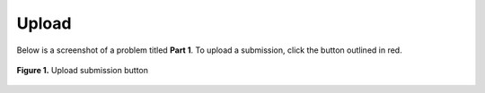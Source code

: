 ******
Upload
******

Below is a screenshot of a problem titled **Part 1**. To upload a submission, click the button outlined in red.

.. figure:: ../static/courses/assignment-upload.PNG
    :align: center
    :figwidth: 100%

    **Figure 1.** Upload submission button
